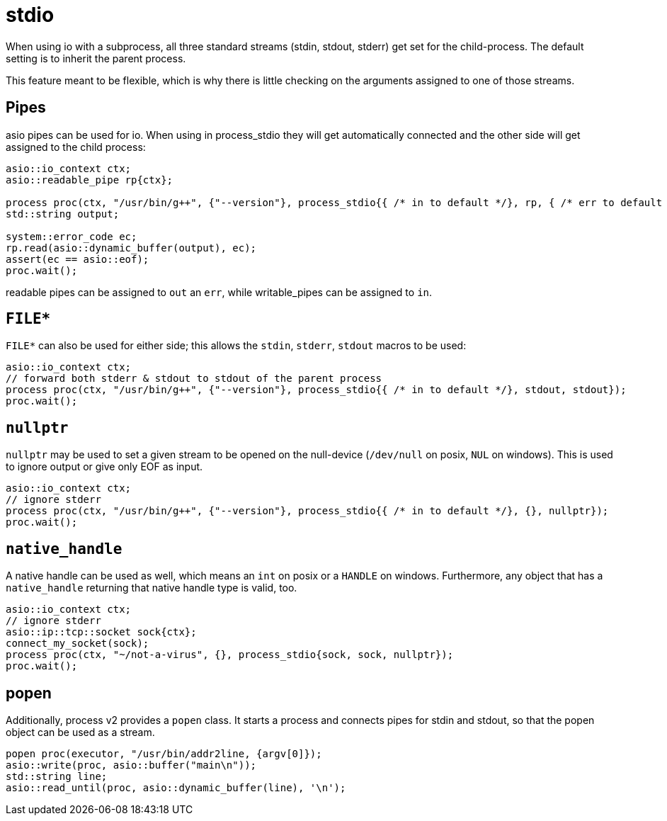 = stdio

When using io with a subprocess, all three standard streams (stdin, stdout, stderr) get set for the child-process.
The default setting is to inherit the parent process.

This feature meant to be flexible, which is why there is little checking on the arguments assigned to one of those streams. 

== Pipes

asio pipes can be used for io. When using in process_stdio they will get 
automatically connected and the other side will get assigned to the child process:

[source,cpp]
----
asio::io_context ctx;
asio::readable_pipe rp{ctx};

process proc(ctx, "/usr/bin/g++", {"--version"}, process_stdio{{ /* in to default */}, rp, { /* err to default */ }});
std::string output;

system::error_code ec;
rp.read(asio::dynamic_buffer(output), ec);
assert(ec == asio::eof);
proc.wait();
----

readable pipes can be assigned to `out` an `err`, while writable_pipes can be assigned to `in`.

== `FILE*`

`FILE*` can also be used for either side; this allows the `stdin`, `stderr`, `stdout` macros to be used:

[source,cpp]
----
asio::io_context ctx;
// forward both stderr & stdout to stdout of the parent process
process proc(ctx, "/usr/bin/g++", {"--version"}, process_stdio{{ /* in to default */}, stdout, stdout});
proc.wait();
----

== `nullptr`

`nullptr` may be used to set a given stream to be opened on the null-device (`/dev/null` on posix, `NUL` on windows). 
This is used to ignore output or give only EOF as input.

[source,cpp]
----
asio::io_context ctx;
// ignore stderr
process proc(ctx, "/usr/bin/g++", {"--version"}, process_stdio{{ /* in to default */}, {}, nullptr});
proc.wait();
----

== `native_handle`

A native handle can be used as well, which means an `int` on posix or a `HANDLE` on windows. 
Furthermore, any object that has a `native_handle` returning that native handle type is valid, too.

[source,cpp]
----
asio::io_context ctx;
// ignore stderr
asio::ip::tcp::socket sock{ctx};
connect_my_socket(sock);
process proc(ctx, "~/not-a-virus", {}, process_stdio{sock, sock, nullptr});
proc.wait();
----

== popen

Additionally, process v2 provides a `popen` class. 
It starts a process and connects pipes for stdin and stdout, so that the popen object can be used as a stream.

[source,cpp]
----
popen proc(executor, "/usr/bin/addr2line, {argv[0]});
asio::write(proc, asio::buffer("main\n"));
std::string line;
asio::read_until(proc, asio::dynamic_buffer(line), '\n');
----

